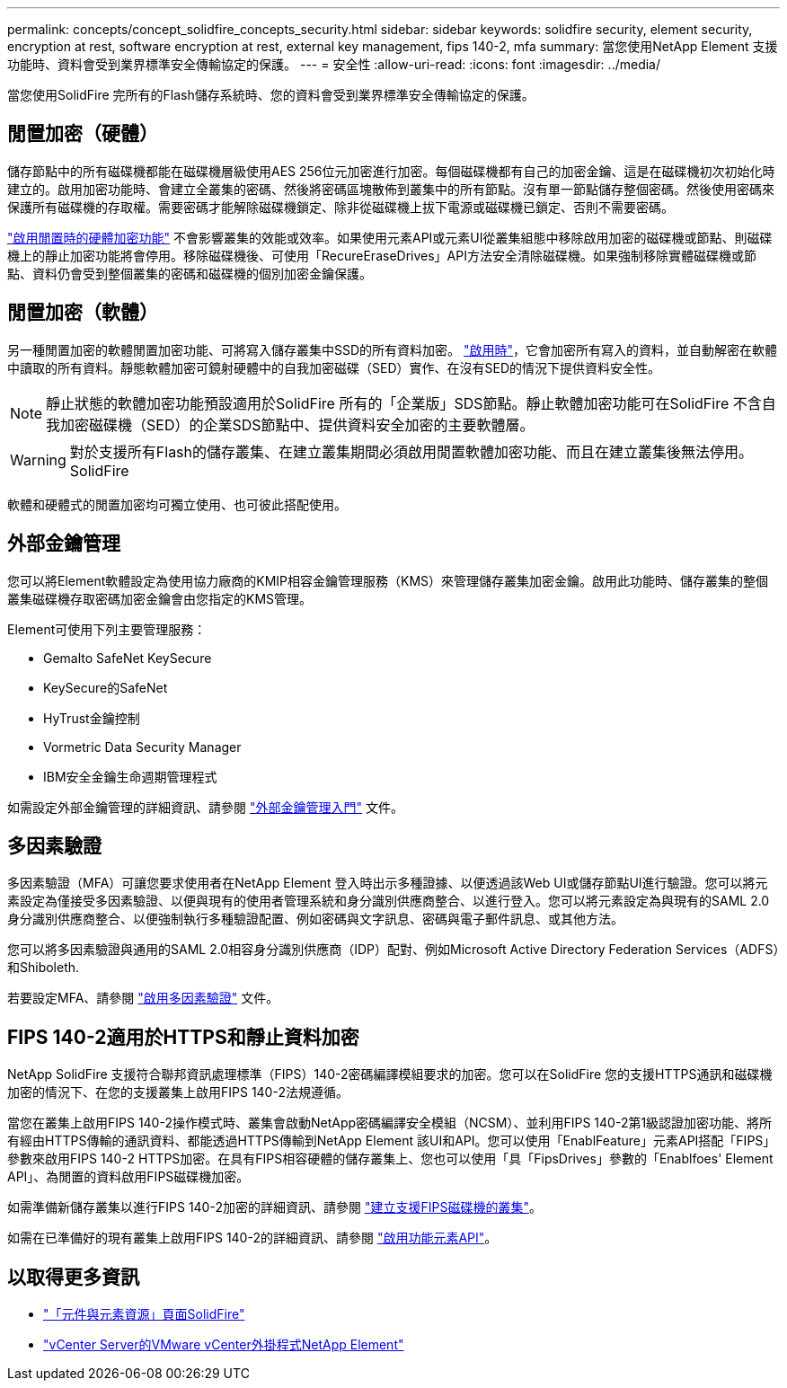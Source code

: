 ---
permalink: concepts/concept_solidfire_concepts_security.html 
sidebar: sidebar 
keywords: solidfire security, element security, encryption at rest, software encryption at rest, external key management, fips 140-2, mfa 
summary: 當您使用NetApp Element 支援功能時、資料會受到業界標準安全傳輸協定的保護。 
---
= 安全性
:allow-uri-read: 
:icons: font
:imagesdir: ../media/


[role="lead"]
當您使用SolidFire 完所有的Flash儲存系統時、您的資料會受到業界標準安全傳輸協定的保護。



== 閒置加密（硬體）

儲存節點中的所有磁碟機都能在磁碟機層級使用AES 256位元加密進行加密。每個磁碟機都有自己的加密金鑰、這是在磁碟機初次初始化時建立的。啟用加密功能時、會建立全叢集的密碼、然後將密碼區塊散佈到叢集中的所有節點。沒有單一節點儲存整個密碼。然後使用密碼來保護所有磁碟機的存取權。需要密碼才能解除磁碟機鎖定、除非從磁碟機上拔下電源或磁碟機已鎖定、否則不需要密碼。

link:../storage/task_system_manage_cluster_enable_and_disable_encryption_for_a_cluster.html["啟用閒置時的硬體加密功能"^] 不會影響叢集的效能或效率。如果使用元素API或元素UI從叢集組態中移除啟用加密的磁碟機或節點、則磁碟機上的靜止加密功能將會停用。移除磁碟機後、可使用「RecureEraseDrives」API方法安全清除磁碟機。如果強制移除實體磁碟機或節點、資料仍會受到整個叢集的密碼和磁碟機的個別加密金鑰保護。



== 閒置加密（軟體）

另一種閒置加密的軟體閒置加密功能、可將寫入儲存叢集中SSD的所有資料加密。 link:../storage/task_system_manage_cluster_enable_and_disable_encryption_for_a_cluster.html["啟用時"^]，它會加密所有寫入的資料，並自動解密在軟體中讀取的所有資料。靜態軟體加密可鏡射硬體中的自我加密磁碟（SED）實作、在沒有SED的情況下提供資料安全性。


NOTE: 靜止狀態的軟體加密功能預設適用於SolidFire 所有的「企業版」SDS節點。靜止軟體加密功能可在SolidFire 不含自我加密磁碟機（SED）的企業SDS節點中、提供資料安全加密的主要軟體層。


WARNING: 對於支援所有Flash的儲存叢集、在建立叢集期間必須啟用閒置軟體加密功能、而且在建立叢集後無法停用。SolidFire

軟體和硬體式的閒置加密均可獨立使用、也可彼此搭配使用。



== 外部金鑰管理

您可以將Element軟體設定為使用協力廠商的KMIP相容金鑰管理服務（KMS）來管理儲存叢集加密金鑰。啟用此功能時、儲存叢集的整個叢集磁碟機存取密碼加密金鑰會由您指定的KMS管理。

Element可使用下列主要管理服務：

* Gemalto SafeNet KeySecure
* KeySecure的SafeNet
* HyTrust金鑰控制
* Vormetric Data Security Manager
* IBM安全金鑰生命週期管理程式


如需設定外部金鑰管理的詳細資訊、請參閱 link:../storage/concept_system_manage_key_get_started_with_external_key_management.html["外部金鑰管理入門"] 文件。



== 多因素驗證

多因素驗證（MFA）可讓您要求使用者在NetApp Element 登入時出示多種證據、以便透過該Web UI或儲存節點UI進行驗證。您可以將元素設定為僅接受多因素驗證、以便與現有的使用者管理系統和身分識別供應商整合、以進行登入。您可以將元素設定為與現有的SAML 2.0身分識別供應商整合、以便強制執行多種驗證配置、例如密碼與文字訊息、密碼與電子郵件訊息、或其他方法。

您可以將多因素驗證與通用的SAML 2.0相容身分識別供應商（IDP）配對、例如Microsoft Active Directory Federation Services（ADFS）和Shiboleth.

若要設定MFA、請參閱 link:../storage/concept_system_manage_mfa_enable_multi_factor_authentication.html["啟用多因素驗證"] 文件。



== FIPS 140-2適用於HTTPS和靜止資料加密

NetApp SolidFire 支援符合聯邦資訊處理標準（FIPS）140-2密碼編譯模組要求的加密。您可以在SolidFire 您的支援HTTPS通訊和磁碟機加密的情況下、在您的支援叢集上啟用FIPS 140-2法規遵循。

當您在叢集上啟用FIPS 140-2操作模式時、叢集會啟動NetApp密碼編譯安全模組（NCSM）、並利用FIPS 140-2第1級認證加密功能、將所有經由HTTPS傳輸的通訊資料、都能透過HTTPS傳輸到NetApp Element 該UI和API。您可以使用「EnablFeature」元素API搭配「FIPS」參數來啟用FIPS 140-2 HTTPS加密。在具有FIPS相容硬體的儲存叢集上、您也可以使用「具「FipsDrives」參數的「Enablfoes' Element API」、為閒置的資料啟用FIPS磁碟機加密。

如需準備新儲存叢集以進行FIPS 140-2加密的詳細資訊、請參閱 link:../storage/task_system_manage_fips_create_a_cluster_supporting_fips_drives.html["建立支援FIPS磁碟機的叢集"]。

如需在已準備好的現有叢集上啟用FIPS 140-2的詳細資訊、請參閱 link:../api/reference_element_api_enablefeature.html["啟用功能元素API"]。



== 以取得更多資訊

* https://www.netapp.com/data-storage/solidfire/documentation["「元件與元素資源」頁面SolidFire"^]
* https://docs.netapp.com/us-en/vcp/index.html["vCenter Server的VMware vCenter外掛程式NetApp Element"^]

